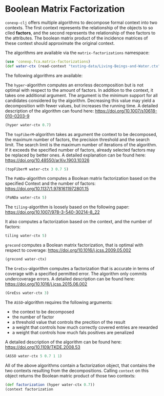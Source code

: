 #+property: header-args :wrap src text
#+property: header-args:text :eval never

* Boolean Matrix Factorization

~conexp-clj~ offers multiple algorithms to decompose formal context into two contexts. The first context represents the relationship of the objects to so clled *factors*, and the second represents the relationship of thee factors to the attributes.
The boolean matrix product of the incidence matrices of these context should approximate the original context.

The algorithms are available via the ~matrix-factorizations~ namespace:

#+begin_src clojure
(use 'conexp.fca.matrix-factorizations)
(def water-ctx (read-context "testing-data/Living-Beings-and-Water.ctx"))
#+end_src

The following algorithms are available:

The ~hyper~-algorithm computes an errorless decomposition but is not optimal with respect to the amount of factors. In addition to the context, it takes one additional argument. The argument is the minimum support for all candidates considered by the algorithm. 
Decreasing this value may yield a decomposition with fewer values, but increases the running time. 
A detailed description of the algorithm can found here: 
https://doi.org/10.1007/s10618-010-0203-9

#+begin_src clojure
(hyper water-ctx 0.7)
#+end_src

The ~topFiberM~-algorithm takes as argument the context to be decomposed, the maximum number of factors, the precision threshold and the search limit. The search limit is the maximum number of iterations of the algorithm. 
If it exceeds the specified number of factors, already selected factors may be replaced by better ones. A detailed explanation can be found here:
https://doi.org/10.48550/arXiv.1903.10326

#+begin_src clojure
(topFiberM water-ctx 3 0.7 5)
#+end_src

The ~PaNDa~-algorithm computes a Boolean matrix factorization based on the specified Context and the number of factors:
https://doi.org/10.1137/1.9781611972801.15

#+begin_src clojure
(PaNDa water-ctx 5)
#+end_src

The ~tiling~-algorithm is loosely based on the following paper: 
https://doi.org/10.1007/978-3-540-30214-8_22

It also computes a factorization based on the context, and the number of factors:

#+begin_src clojure
tiling water-ctx 5)
#+end_src

~grecond~ computes a Boolean matrix factorization, that is optimal with respect to coverage:
https://doi.org/10.1016/j.jcss.2009.05.002

#+begin_src clojure
(grecond water-ctx)
#+end_src

The ~GreEss~-algorithm computes a factorization that is accurate in terms of coverage with a specified permitted error. The algorithm only commits undercoverage errors. A detailed description can be found here:
https://doi.org/10.1016/j.jcss.2015.06.002

#+begin_src clojure
(GreEss water-ctx 3)
#+end_src

The ~ASSO~-algorithm requires the following arguments:
- the context to be decomposed 
- the number of factor 
- a threshold value that controls the precition of the result
- a weight that controls how much correctly covered entries are rewarded
- a weight that controls how much fals positives are penalized

A detailed description of the algorithm can be found here:
https://doi.org/10.1109/TKDE.2008.53

#+begin_src clojure
(ASSO water-ctx 5 0.7 1 1)
#+end_src


All of the above algorithms contain a factorization object, that contains the two contexts resulting from the decompositions. Calling ~context~ on this object returns the Boolean matric product of those two contexts:

#+begin_src clojure
(def factorization (hyper water-ctx 0.7))
(context factorization 
#+end_src


